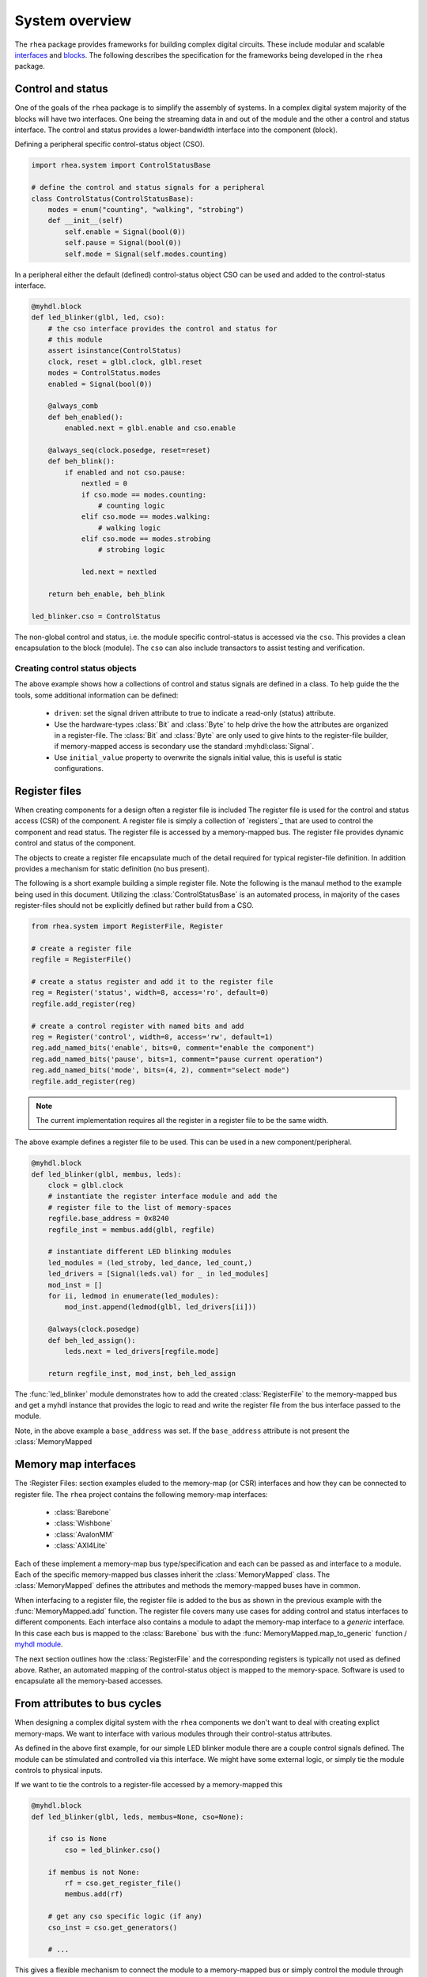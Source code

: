 
System overview
===============

The ``rhea`` package provides frameworks for building complex digital
circuits.  These include modular and scalable `interfaces`_ and
`blocks`_.  The following describes the specification for the
frameworks being developed in the ``rhea`` package.

.. _myhdl : http://www.myhdl.org
.. _blocks : http://docs.myhdl.org/en/stable/manual/structure.html#structural-modeling
.. _interfaces : http://docs.myhdl.org/en/stable/whatsnew/0.9.html#interfaces-conversion-of-attribute-accesses


Control and status 
------------------
One of the goals of the ``rhea`` package is to simplify the assembly 
of systems.  In a complex digital system majority of the blocks will 
have two interfaces.  One being the streaming data in and out of the 
module and the other a control and status interface.  The control 
and status provides a lower-bandwidth interface into the component
(block).

Defining a peripheral specific control-status object (CSO). 

.. code-block:: python

    import rhea.system import ControlStatusBase
    
    # define the control and status signals for a peripheral 
    class ControlStatus(ControlStatusBase):
        modes = enum("counting", "walking", "strobing")
        def __init__(self)
            self.enable = Signal(bool(0))
            self.pause = Signal(bool(0))
            self.mode = Signal(self.modes.counting)
        
        
In a peripheral either the default (defined) control-status object 
CSO can be used and added to the control-status interface.


.. code-block:: python

    @myhdl.block
    def led_blinker(glbl, led, cso):
        # the cso interface provides the control and status for
        # this module
        assert isinstance(ControlStatus)
        clock, reset = glbl.clock, glbl.reset
        modes = ControlStatus.modes
        enabled = Signal(bool(0))

        @always_comb
        def beh_enabled():
            enabled.next = glbl.enable and cso.enable

        @always_seq(clock.posedge, reset=reset)
        def beh_blink():
            if enabled and not cso.pause:
                nextled = 0
                if cso.mode == modes.counting:
                    # counting logic
                elif cso.mode == modes.walking:
                    # walking logic
                elif cso.mode == modes.strobing
                    # strobing logic

                led.next = nextled

        return beh_enable, beh_blink

    led_blinker.cso = ControlStatus


The non-global control and status, i.e. the module specific
control-status is accessed via the ``cso``.  This provides
a clean encapsulation to the block (module).  The ``cso`` can
also include transactors to assist testing and verification.

Creating control status objects
^^^^^^^^^^^^^^^^^^^^^^^^^^^^^^^
The above example shows how a collections of control and status signals
are defined in a class.  To help guide the the tools, some additional
information can be defined:

   * ``driven``: set the signal driven attribute to true to indicate a
     read-only (status) attribute.
   * Use the hardware-types :class:`Bit` and :class:`Byte` to
     help drive the how the attributes are organized in a register-file.
     The :class:`Bit` and :class:`Byte` are only used to give
     hints to the register-file builder, if memory-mapped access
     is secondary use the standard :myhdl:class:`Signal`.
   * Use ``initial_value`` property to overwrite the signals initial
     value, this is useful is static configurations.


Register files
--------------
When creating components for a design often a register file is included
The register file is used for the control and status access (CSR) of
the component.
A register file is simply a collection of `registers`_ that are used to
control the component and read status. The register file is accessed by 
a memory-mapped bus.  The register file provides dynamic control and
status of the component.

The objects to create a register file encapsulate much of the detail 
required for typical register-file definition.  In addition provides 
a mechanism for static definition (no bus present).

.. _register : http://

The following is a short example building a simple register file.
Note the following is the manaul method to the example being used
in this document.  Utilizing the :class:`ControlStatusBase` is an
automated process, in majority of the cases register-files should
not be explicitly defined but rather build from a CSO.


.. code-block:: python

    from rhea.system import RegisterFile, Register

    # create a register file
    regfile = RegisterFile()

    # create a status register and add it to the register file
    reg = Register('status', width=8, access='ro', default=0)
    regfile.add_register(reg)

    # create a control register with named bits and add
    reg = Register('control', width=8, access='rw', default=1)
    reg.add_named_bits('enable', bits=0, comment="enable the component")
    reg.add_named_bits('pause', bits=1, comment="pause current operation")
    reg.add_named_bits('mode', bits=(4, 2), comment="select mode")
    regfile.add_register(reg)
    
    
.. Note::

     The current implementation requires all the register in a
     register file to be the same width.  
     
     
The above example defines a register file to be used.  This can be 
used in a new component/peripheral.  


.. code-block:: python

    @myhdl.block
    def led_blinker(glbl, membus, leds):
        clock = glbl.clock
        # instantiate the register interface module and add the
        # register file to the list of memory-spaces
        regfile.base_address = 0x8240
        regfile_inst = membus.add(glbl, regfile)

        # instantiate different LED blinking modules
        led_modules = (led_stroby, led_dance, led_count,)
        led_drivers = [Signal(leds.val) for _ in led_modules]
        mod_inst = []
        for ii, ledmod in enumerate(led_modules):
            mod_inst.append(ledmod(glbl, led_drivers[ii]))

        @always(clock.posedge)
        def beh_led_assign():
            leds.next = led_drivers[regfile.mode]

        return regfile_inst, mod_inst, beh_led_assign


The :func:`led_blinker` module demonstrates how to add the created
:class:`RegisterFile` to
the memory-mapped bus and get a myhdl instance that provides the logic
to read and write the register file from the bus interface passed to the 
module. 

.. what was I going to say in this next sentence?
.. When instantiating the :py:func:`led_blinker` `module`_

Note, in the above example a ``base_address`` was set.  If the ``base_address``
attribute is not present the :class:`MemoryMapped

.. _module : http://docs.myhdl.org/en/stable/manual/structure.html#structural-modeling


Memory map interfaces
---------------------
The :Register Files: section examples eluded to the memory-map (or CSR)
interfaces and how they can be connected to register file.  The ``rhea``
project contains the following memory-map interfaces:

   * :class:`Barebone`
   * :class:`Wishbone`
   * :class:`AvalonMM`
   * :class:`AXI4Lite`

Each of these implement a memory-map bus type/specification and each
can be passed as and interface to a module.  Each of the specific
memory-mapped bus classes inherit the :class:`MemoryMapped` class.
The :class:`MemoryMapped` defines the attributes and methods the
memory-mapped buses have in common.

When interfacing to a register file, the register file is added to the
bus as shown in the previous example with the :func:`MemoryMapped.add`
function.  The register file covers many use cases for adding control
and status interfaces to different components.  Each interface also
contains a module to adapt the memory-map interface to a *generic*
interface.  In this case each bus is mapped to the :class:`Barebone`
bus with the :func:`MemoryMapped.map_to_generic`
function / `myhdl`_ `module`_.

The next section outlines how the :class:`RegisterFile` and the
corresponding registers is typically not used as defined above.  Rather,
an automated mapping of the control-status object is mapped to the
memory-space.  Software is used to encapsulate all the memory-based
accesses.


From attributes to bus cycles
-----------------------------
When designing a complex digital system with the ``rhea`` components
we don't want to deal with creating explict memory-maps.  We want to
interface with various modules through their control-status attributes.

As defined in the above first example, for our simple LED blinker
module there are a couple control signals defined.  The module can
be stimulated and controlled via this interface.  We might have some
external logic, or simply tie the module controls to physical inputs.

If we want to tie the controls to a register-file accessed by a
memory-mapped this


.. code-block:: python

   @myhdl.block
   def led_blinker(glbl, leds, membus=None, cso=None):

       if cso is None
           cso = led_blinker.cso()

       if membus is not None:
           rf = cso.get_register_file()
           membus.add(rf)

       # get any cso specific logic (if any)
       cso_inst = cso.get_generators()

       # ...

This gives a flexible mechanism to connect the module to a memory-mapped
bus or simply control the module through some other mechanism (e.g.
directly driven by the logic).

In the previous example all the explict addresses are hidden.  The
control-status attributes are accessed via the attributes (in simulation
and host software) and all the memory-mapped bus accesses are hidden.
The :class:`MemoryMap` has utilities to export the memory-map.


Static configuration
^^^^^^^^^^^^^^^^^^^^
The previous example demonstrated how the module can select to use the
external ``cso`` object, default ``cso``

